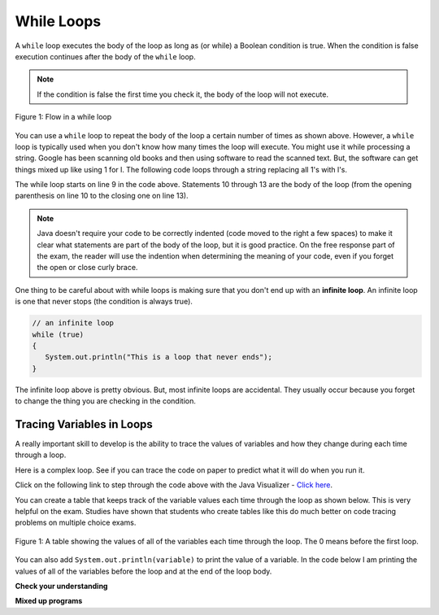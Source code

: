 .. qnum::
   :prefix: 6-2-
   :start: 1
        
While Loops
============

..	index::
	single: while
	pair: loop; while
	
A ``while`` loop executes the body of the loop as long as (or while) a Boolean condition is true.  When the condition is false execution continues after the body of the ``while`` loop.  

.. note:: 

   If the condition is false the first time you check it, the body of the loop will not execute.  

.. figure:: Figures/WhileLoopFlow.png
    :width: 300px
    :align: center
    :figclass: align-center

    Figure 1: Flow in a while loop
    
You can use a ``while`` loop to repeat the body of the loop a certain number of times as shown above.  However, a ``while`` loop is typically used when you don't know how many times the loop will execute.  You might use it while processing a string.  Google has been scanning old books and then using software to read the scanned text.  But, the software can get things mixed up like using 1 for l.  The following code loops through a string replacing all 1's with l's.  

.. activecode:: lclw1
   :language: java
   
   public class Test
   {
      public static void main(String[] args)
      {
        String message = "Have a 1ong and happy 1ife"; 
        int index = 0;
        
        // while more 1's in the message
        while (message.indexOf("1") >= 0)
        {
          index = message.indexOf("1");
          message = message.substring(0,index) + "l" + message.substring(index+1);
        }
        
        System.out.println(message);
      }
   }
  
The while loop starts on line 9 in the code above.  Statements 10 through 13 are the body of the loop (from the opening parenthesis on line 10 to the closing one on line 13).  

.. note:: 

   Java doesn't require your code to be correctly indented (code moved to the right a few spaces) to make it clear what statements are part of the body of the loop, but it is good practice.  On the free response part of the exam, the reader will use the indention when determining the meaning of your code, even if you forget the open or close curly brace.  

..	index::
	single: infinite loop
	pair: loop; infinite

One thing to be careful about with while loops is making sure that you don't end up with an **infinite loop**.  An infinite loop is one that never stops (the condition is always true). 

.. code-block:: java 
  
   // an infinite loop
   while (true)
   {
      System.out.println("This is a loop that never ends");
   }
   
The infinite loop above is pretty obvious.  But, most infinite loops are accidental.  They usually occur because you forget to change the thing you are checking in the condition.  

Tracing Variables in Loops
----------------------------

A really important skill to develop is the ability to trace the values of variables and how they change during each time through a loop.  

Here is a complex loop.  See if you can trace the code on paper to predict what it will do when you run it.

.. activecode:: example_trace_loop
   :language: java
   
   public class Test
   {
       public static void main(String[] args)
       {
           int var1 = 3;
           int var2 = 2;
    
           while ((var2 != 0) && ((var1 / var2) >= 0))
           {
               var1 = var1 + 1;
               var2 = var2 - 1;
           }
       }
   }


Click on the following link to step through the code above with the Java Visualizer - `Click here <https://goo.gl/qEHnpg>`_.

You can create a table that keeps track of the variable values each time through the loop as shown below.  This is very helpful on the exam. Studies have shown that students who create tables like this do much better on code tracing problems on multiple choice exams.

.. figure:: Figures/whileLoopTrace.png
    :width: 150px
    :align: center
    :figclass: align-center

    Figure 1: A table showing the values of all of the variables each time through the loop.  The 0 means before the first loop.
    
You can also add ``System.out.println(variable)`` to print the value of a variable.  In the code below I am printing the values of all of the variables before the loop and at the end of the loop body.

.. activecode:: while_ex2vars
   :language: java
   
   public class Test
   {
      public static void main(String[] args)
      {
      
         int var1 = 3;
         int var2 = 2;
   
         System.out.println("var1: " + var1 + " var2: " + var2);
         
         while ((var2 != 0) && ((var1 / var2) >= 0))
         {
            var1 = var1 + 1;
            var2 = var2 - 1;
            System.out.println("var1: " + var1 + " var2: " + var2);
         }
      }
   }
  

**Check your understanding**

.. mchoice:: qlb_2_1
   :answer_a: 5 4 3 2 1
   :answer_b: -5 -4 -3 -2 -1
   :answer_c: -4 -3 -2 -1 0
   :correct: c
   :feedback_a: x is initialized (set) to -5 to start. 
   :feedback_b: x is incremented (x++) before the print statement executes.
   :feedback_c: x is set to -5 to start but then incremented by 1 so it first prints -4.

   What does the following code print?
   
   .. code-block:: java 

     int x = -5;
     while (x < 0) 
     { 
        x++; 
        System.out.print(x + " ");
     }
   
.. mchoice:: qlb_2_2
   :answer_a: var1 = 1, var2 = 1
   :answer_b: var1 = 2, var2 = 0
   :answer_c: var1 = 3, var2 = -1
   :answer_d: var1 = 0, var2 = 2
   :answer_e: The loop will cause a run-time error with a division by zero
   :correct: b
   :feedback_a: The loop stops one of two ways, when var2 = 0 or when var1 / var2 = 0 - neither is true in this case
   :feedback_b: The loop stopped because var2 = 0.  After the first execution of the loop var1 = 1 and var2 = 1.  After the second execution of the loop var1 = 2 and var2 = 0.  This stops the loop and doesn't execute the second part of the complex conditional.
   :feedback_c: The loop stops one of two ways, when var2 = 0 or when var1 / var2 = 0 - neither is true in this case
   :feedback_d: The loop stops one of two ways, when var2 = 0 or when var1 / var2 = 0 - neither is true in this case
   :feedback_e: Even though var1 = 2 and var2 = 0 when the conditional is executed the first condition is true so the rest of the complex conditional won't execute.  

   What are the values of var1 and var2 when the code finishes executing?
   
   .. code-block:: java 

     int var1 = 0;
     int var2 = 2;
   
     while ((var2 != 0) && ((var1 / var2) >= 0))
     {
        var1 = var1 + 1;
        var2 = var2 -1;
     }
     
.. mchoice:: qlb_2_3
   :answer_a: x = 5, y = 2
   :answer_b: x = 2, y = 5
   :answer_c: x = 5, y = 2
   :answer_d: x = 3, y = 4
   :answer_e: x = 4, y = 3
   :correct: e
   :feedback_a: This would be true if the and (&&) was an or (||) instead.  But in a complex conditional joined with and (&&) both conditions must be true for the condition to be true.
   :feedback_b: This would be true if the loop never executed, but both conditions are true so the loop will execute.
   :feedback_c: This would be true if the values were swapped, but they are not.
   :feedback_d: This would be true the loop only executed one time, but it will execute twice.
   :feedback_e: The first time the loop changes to x = 3, y = 4, the second time x = 4, y = 3 then the loop will stop since x is not less than y anymore.  

   What are the values of x and y when the code finishes executing?
   
   .. code-block:: java 

     int x = 2;
     int y = 5;
   
     while (y > 2 && x < y)
     {
        x = x + 1;
        y = y - 1;
     }
  
**Mixed up programs**

.. parsonsprob:: removeA
   :numbered: left
   :adaptive:
   :noindent:

   The following method has the correct code to return a string with all a's removed, but the code is mixed up.  Drag the blocks from the left area into the correct order in the right area.  Click on the "Check Me" button to check your solution.
   -----
   public static String remA(String s)
   {
   =====
      int index = 0;
   =====
      // while still an a in str
      while (s.indexOf("a") >= 0)
      {
         index = s.indexOf("a");
         s = s.substring(0,index) + 
             s.substring(index+1);
      } 
   =====
      return s;
   =====
   } // end method


